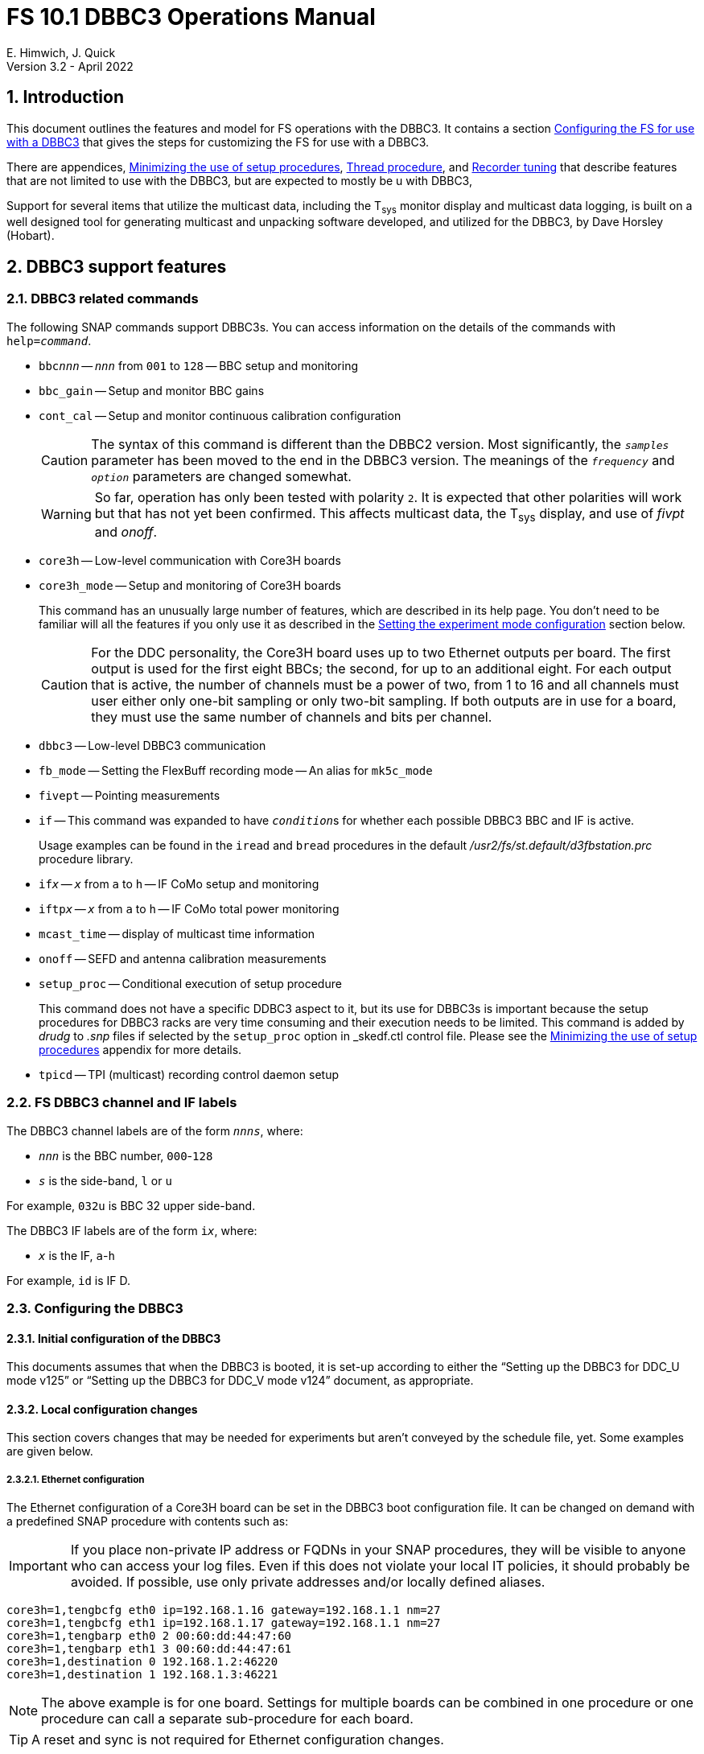 // Copyright (c) 2021, 2022 NVI, Inc.
//
// This file is part of VLBI Field System
// (see http://github.com/nvi-inc/fs).
//
// This program is free software: you can redistribute it and/or modify
// it under the terms of the GNU General Public License as published by
// the Free Software Foundation, either version 3 of the License, or
// (at your option) any later version.
//
// This program is distributed in the hope that it will be useful,
// but WITHOUT ANY WARRANTY; without even the implied warranty of
// MERCHANTABILITY or FITNESS FOR A PARTICULAR PURPOSE.  See the
// GNU General Public License for more details.
//
// You should have received a copy of the GNU General Public License
// along with this program. If not, see <http://www.gnu.org/licenses/>.
//

:doctype: book

= FS 10.1 DBBC3 Operations Manual
E. Himwich, J. Quick
Version 3.2 - April 2022

:experimental:
:sectnums:
:sectnumlevels: 4
:toc:

== Introduction

This document outlines the features and model for FS operations with
the DBBC3. It contains a section
<<Configuring the FS for use with a DBBC3>> that gives the steps for
customizing the FS for use with a DBBC3.

There are appendices, <<Minimizing the use of setup procedures>>,
<<Thread procedure>>, and <<Recorder tuning>> that describe features
that are not limited to use with the DBBC3, but are expected to mostly
be u with DBBC3,

Support for several items that utilize the multicast data, including
the T~sys~ monitor display and multicast data logging, is built on a
well designed tool for generating multicast and unpacking software
developed, and utilized for the DBBC3, by Dave Horsley (Hobart).

== DBBC3 support features

=== DBBC3 related commands

The following SNAP commands support DBBC3s. You can access information
on the details of the commands with `help=_command_`.

* `bbc__nnn__` -- `_nnn_` from `001` to `128` -- BBC setup and monitoring

* `bbc_gain` -- Setup and monitor BBC gains

* `cont_cal` -- Setup and monitor continuous calibration configuration

+

CAUTION: The syntax of this command is different than the DBBC2
version. Most significantly, the `_samples_` parameter has been moved
to the end in the DBBC3 version. The meanings of the `_frequency_` and
`_option_` parameters are changed somewhat.

+

WARNING: So far, operation has only been tested with polarity `2`. It
is expected that other polarities will work but that has not yet been
confirmed. This affects multicast data, the T~sys~ display, and use of
_fivpt_ and _onoff_.

* `core3h` -- Low-level communication with Core3H boards

* `core3h_mode` -- Setup and monitoring of Core3H boards

+

This command has an unusually large number of features, which are
described in its help page. You don't need to be familiar will all the
features if you only use it as described in the
<<Setting the experiment mode configuration>> section below.

+

CAUTION: For the DDC personality, the Core3H board uses up to two
Ethernet outputs per board. The first output is used for the first
eight BBCs; the second, for up to an additional eight. For each output
that is active, the number of channels must be a power of two, from 1
to 16 and all channels must user either only one-bit sampling or only
two-bit sampling. If both outputs are in use for a board, they must
use the same number of channels and bits per channel.

* `dbbc3` -- Low-level DBBC3 communication

* `fb_mode` -- Setting the FlexBuff recording mode -- An alias for `mk5c_mode`

* `fivept` -- Pointing measurements

* `if` -- This command was expanded to have ``_condition_``s for
whether each possible DBBC3 BBC and IF is active.

+

Usage examples can be found in the `iread` and `bread` procedures in
the default _/usr2/fs/st.default/d3fbstation.prc_ procedure library.

* `if__x__` -- `_x_` from `a` to `h` -- IF CoMo setup and monitoring

* `iftp__x__` -- `_x_` from `a` to `h` -- IF CoMo total power monitoring

* `mcast_time` -- display of multicast time information

* `onoff` -- SEFD and antenna calibration measurements

* `setup_proc` -- Conditional execution of setup procedure

+

This command does not have a specific DDBC3 aspect to it, but its use
for DBBC3s is important because the setup procedures for DBBC3 racks
are very time consuming and their execution needs to be limited. This
command is added by _drudg_ to _.snp_ files if selected by the
`setup_proc` option in _skedf.ctl control file. Please see the
<<Minimizing the use of setup procedures>> appendix for more details.

* `tpicd` -- TPI (multicast) recording control daemon setup

=== FS DBBC3 channel and IF labels

The DBBC3 channel labels are of the form `_nnns_`, where:

* `_nnn_` is the BBC number, `000`-`128`
* `_s_` is the side-band, `l` or `u`

For example, `032u` is BBC 32 upper side-band.

The DBBC3 IF labels are of the form `i__x__`, where:

* `_x_` is the IF, `a`-`h`

For example, `id` is IF D.

=== Configuring the DBBC3

==== Initial configuration of the DBBC3

This documents assumes that when the DBBC3 is booted, it is set-up
according to either the "`Setting up the DBBC3 for DDC_U mode v125`"
or "`Setting up the DBBC3 for DDC_V mode v124`" document, as
appropriate.

==== Local configuration changes

This section covers changes that may be needed for experiments but aren't
conveyed by the schedule file, yet. Some examples are given below.

===== Ethernet configuration

The Ethernet configuration of a Core3H board can be set in the DBBC3 boot
configuration file. It can be changed on demand with a predefined SNAP
procedure with contents such as:

IMPORTANT: If you place non-private IP address or FQDNs in your SNAP
procedures, they will be visible to anyone who can access your log
files. Even if this does not violate your local IT policies, it should
probably be avoided. If possible, use only private addresses and/or
locally defined aliases.

....
core3h=1,tengbcfg eth0 ip=192.168.1.16 gateway=192.168.1.1 nm=27
core3h=1,tengbcfg eth1 ip=192.168.1.17 gateway=192.168.1.1 nm=27
core3h=1,tengbarp eth0 2 00:60:dd:44:47:60
core3h=1,tengbarp eth1 3 00:60:dd:44:47:61
core3h=1,destination 0 192.168.1.2:46220
core3h=1,destination 1 192.168.1.3:46221
....

NOTE: The above example is for one board. Settings for multiple boards
can be combined in one procedure or one procedure can call a separate
sub-procedure for each board.

TIP: A reset and sync is not required for Ethernet configuration
changes.

===== Changing thread numbers

The following command changes the thread number on _eth0_ to `3`
(`196608/65536`) and _eth1_ to `4`.

....
core3h=1,regupdate vdif_header 3 196608 0x03FF0000
....

==== Setting the experiment mode configuration

Currently, the recommended method for configuring the mode for the
Core3H boards is from the DBBC3 boot configuration. This is because
that is the only safe method for syncing the boads, which is required
for changing most Core3H settings that vary with the mode. A
consequence is that only one mode that changes the Core3H mode related
settings can be used per experiment.

TIP: You can change the Ethernet configuration as described above in
the <<Ethernet configuration>> subsection above after the boot as long
as you don't change any ``destination``s that are set to `none`.

NOTE: An alternate method for setting the mode configuration can be
found in the appendix <<Alternate Core3H board configuration method>>
below, but at this time it not recommended. Even if it were
recommended, it takes so long that schedules are still effectively
limited to one mode.

You can determine the values for your boot configuration yourself, but
this can be complicated for an arbitrary schedule unless it uses a
well known mode. A method is provided in the
<<Setting the boot configuration for the mode>> subsection below to
determine the correct Core3H board boot configuration for an arbitrary
mode from a schedule. It is not entirely automatic, but will provide
the needed information in a fairly straightforward format.

===== Setting the boot configuration for the mode

This section assumes your boot configuration sets up the DBBC3 except
for the details of the observing mode. To configure the Core3H boards
for the schedule mode:

. _drudg_ the schedule to make the _.prc_ (and _.snp_) file. For this
example, the schedule is `r5012` for station `Kk`.

. Start the FS

. Open a _new_ log. You may like to use a log file name related to the
schedule. Just be sure each time you use this method that you are
making a new log file. For example:

  log=r5012

. Open the experiment procedure library. For example:

  proc=r5012kk

. Enable `echo` output:

  echo=on

. Execute the normal Core3H setup procedure, perhaps `core3h01`, with the
`force` parameter. For example:

  core3h01=force

+

This command will generate an error when it tries to start with data
transmission without the boards being re-synced. This is normal and
benign.

. Disable `echo` output:

  echo=off

. Close the log file by switching back to the default

  log=station

. Extract the needed information:

+

#TO DO: Make a script of some sort to do this.#

 grep 'dbbcn#.core' /usr2/log/r5012.log |grep -v start|grep -o '[1-8],[^\]*'

+

The needed commands will be displayed as a series of lines starting
with the Core3H board number they apply to and a comma. An example of
the output for board 1:

 1,vsi_samplerate 128000000 2
 1,splitmode on
 1,vsi_bitmask 0xcccccccc
 1,reset
 1,vdif_frame 2 8 8000 ct=off

+

TIP: If you did not open a new log before executing the Core3H setup
procedure, you can use the _last_ series of these lines. Be sure you
start from lowest numbered board used in this mode.

+

NOTE: If you need to change the VDIF payload size, you can make the
change directly in the `vdif_frame` commands that you enter. Please
read also read the introductory part of the
<<Handling other VDIF frame payload sizes>> appendix below for
information about error messages changing the payload size will cause.

. Edit the displayed commands (after the comma) into the corresponding
Core3H config-files.

+

.. Place them in the order shown, starting just after the `inputselect`
command, deleting any existing lines with the same commands.

..  Set the `destination` lines.

+

Inspect the `core3h01` procedure to determine which masks were set for
the board. They appear in the order `mask2,mask1` in the `core3h_mode`
command lines.

+

+

If only `mask1` has non-zero value, set the `destination` for output
`1` to `none`. If only `mask2` has a value set the `destination` for
output `0` to `none`. For all masks that have a non-zero mask, make
sure the corresponding outputs (`0` for `mask1`, `1` for `mask2`) have
an `__IP__:__port__` set for the `destination`.

.. Use `start vdif` after the `timesync` command, removing an `stop`
command that nay be present.

. For boards with no commands shown in the output:

.. Use `stop` after the `timesync` command, removing any `start vdif`
command that is present.

. Reboot the DBBC3 with this configuration.

. Verify the configuration of the Core3H boards.

+

Using the same procedure library, enter:

  core3h01

+

There should be no errors reported. If any errors are reported, use
the error messages to determine what needs to be fixed in your boot
configuration files and try again, repeating until there are no
errors.

. Proceed to the <<Checking the mode>> subsection below.

==== Checking the mode

Before observing, it is essential to check that the mode has been
configured correctly.

The setup procedure can be executed (without the `force` parameter) to
check that the setup is correct. Assuming the schedule procedure
library has already been opened as described in the
<<Setting the boot configuration for the mode>> subsection above, then
for example use:

  setup01

[NOTE]
====

If you only want to check the Core3H configuration, you can use the
corresponding Core3H configuration procedure instead. For example:

    core3h01

This is not recommended for checking the mode, since it only checks
the Core3H boards.

====

Verify that no errors are reported. If there are errors, the data may
not be recorded properly. This is how the setup is checked within a
schedule. This also checks that the personality and firmware version
agree with the FS control files.

TIP: There can be a lot of log output from a setup procedure, which
can make it hard to identify errors. If you use the `erchk` window,
which only lists errors, it should be easier to identify them. If you
don't already have that window setup (it is more generally useful
anyway), directions are include in the
<<Configuring the FS for use with a DBBC3>> section below.

=== Firmware version checking

The FS checks that the DBBC3 firmware being used agrees with the what
is in the FS control files, _equip.ctl_ and _dbbc3.ctl_. The
personality, __DDC_U__ or __DDC_V__, is checked first. If the
personality agrees, the version for that personality is then
checked. In addition to the error report, the string received from
DBBC3 is displayed for reference.

If one of these errors is detected, you should either load the correct
firmware/version into the DBBC3 and/or correct the FS control files.
What is appropriate depends on what you are trying to do. Ignoring or
masking the displaying the errors off is not recommended.

The checks are made in two different situations:

* Multicast data

+

The version information is checked for each multicast reception. If
there is no multicast being received, these errors will not be
reported this way. The error information is only reported once every
twenty seconds.

+

If for some reason you wish to ignore this very persistent error
information, you can use the `tnx` to suppress it from being
displayed. It will still be logged, As an example, if you are getting
the errors `dn  -30` and `dn  37` you can stop them from being
displayed with:

  tnx=dn,-30
  tnx=dn,-37

+

CAUTION: Suppressing the display of the error information will _not_
prevent loss of data and/or other erroneous error messages if the
firmware/version in the FS control files doesn't agree with what is
loaded in the DBBC3.

* Use of the `core3h_mode` command

+

The `core3h_mode` command checks the version in the two cases:

** For `core3h_mode=end` commands, with or without the `force`
parameter being used.

+

This command is the last command executed by _drudg_ generated Core3H
setup procedures. A firmware/version error will be nearly, in some
cases actually, the last error shown. That should help make it easier
to spot.

** A `core3h=__n__,...,force` command.

+

+

An error is reported for these commands in case one of them is used by
itself. This also maintains the historical precedent of checking the
version whenever the formatter is configured.

=== Control files

==== equip.ctl

For DBBC3 use, the rack type in _equip.ctl_ should be `dbbc3_ddc_u` or
`dbbc3_ddc_v` depending on the firmware that is loaded.

==== dbbc3.ctl

The DBBC3 specific control file parameters are in the _dbbc3.ctl_ control file.
An example of the contents are:

....
* Two fields: BBCs/IF (8, 12, 16 or nominal (U:16,V:8)), IFs (1-8)
  nominal 8
* DDC_U firmware version (v121 or later)
  v125
* DDC_V firmware version (v121 or later)
  v124
* mcast delay 0-99 centiseconds
  57
* setcl board
  1
* DBBC3 clock rate, >= 0, but DDDC_U/_V only supports 128
  128
....

==== dbbad.ctl

The _dbbad.ctl_ file was expanded for use with DBBC3s. For the DBBC3
it can now include the multicast address, port, and the interface. If
the last three parameters are omitted, receiving multicast data is
disabled. If there are only comments in the file or the file is empty,
use of a DBBC3 will be disabled. An example of the contents is:

....
*dbbad.ctl example file
* one uncommented line with up to six fields:
*    host(IP address or name)
*    port(4000)
*    time-out(centiseconds)
*    multicast address
*    multicast port
*    multicast interface
* If there are no uncommented lines, DBBC(2)/DBBC3 access is disabled.
* For DBBC(2), the first three fields are required and no more can be used.
* For DBBC3, there must be either the first three fields or all six. If the
*    final three are missing, multicast reception is disabled.
* Using an IP address instead of a name avoids name server problems.
* DBBC2 example:
*  192.168.1.2 4000 500
* DBBC3 example:
*  192.168.1.2 4000 800 224.0.0.19 25000 eno2
....

==== skedf.ctl

The _skedf.ctl_ file now includes new options and expansion of some
options for DBBC3 support. The are listed in the <<drudg support>>
section. More discussion of the two new DBBC3 related options can be
found in the <<Minimizing the use of setup procedures>> and the
<<Thread procedure>> appendices below. The details of the syntax for
all the options is available in the
_/usr2/fs/st.defaul/control/skedf.ctl_ example file.

=== Tsys monitor display

The T~sys~ monitor display is organized per IF and updates at a 1 Hz
rate. The displayed information includes: LO, time, VDIF epoch, time
difference between DBBC3 and the FS, PPS delay, T~sys~ for each
IF/Core3H board as well as BBC information: frequencies and T~sys~
values. By default the display will cycle through the appropriate IFs,
dwelling two seconds on each IF. Selecting other configurations is
described in the <<Commands>> subsection below.

Except for the `Time` field, the displayed values are from the previous
second's multicast. Hence the T~sys~ values are from two seconds in the
past. If the system is operating normally, the `Time` field shows a
value one second more than in the previous second's multicast to avoid
confusion with other displayed times fields. Logged values of the time
are the raw received values.

[NOTE]
====

The `Time` value is shown with inverse video if it is not advancing.
The time is not available in the multicast for firmware _v124_, so the
multicast arrival time is shown. If there is intermittent loss of
multicast messages, whether due to execution of DBBC3 commands or
network issues, the `Time` value will intermittently flash inverse
video.

The `Epoch` value is shown as `--` for now since the VDIF epoch is not
available yet in the multicast.

The `DBBC3-FS` time difference, in seconds, is shown in inverse video
if it is not zero (positive if the DBBC3 time is later than the FS).
It is shown as `------` for firmware _v124_.

====

The display is designed to provide what should normally be the most
useful information without operator intervention. The operator can
adjust the display using the features described in <<Commands>>
subsection below for special purposes.

==== Modes

There are three modes:

* `Rec` shows IFs with channels configured for recording
+
This is intended for normal observing.

* `Def` shows IFs with defined LO values
+
This may be useful for pointing or calibration runs.

* `All` shows all IFs

By default, if any channels are configured for recording (selected by
the bit masks in the `core3h_mode` commands), the display will go into
the `Rec` mode. If there are no channels being recorded, but there are
LOs defined for some IFs, it will go into the `Def` mode. If neither the
`Rec` nor `Def` mode is triggered, it will go into the `All` mode and
automatically change to one of other modes as appropriate. It is also
possible to change to the `All` mode from `Rec` or `Dec` with a single
character (`l`) command. Another `l` will toggle the display back to the
previous mode. The current mode is displayed in the upper right hand
corner.

==== Tsys values

In the `Rec` mode, only BBC T~sys~ fields for side-bands being
recorded are populated.

In the `All` mode, if no IFs are defined and no channels are being
recorded (e.g., at FS startup), T~sys~ fields for all side-bands are
blank.

NOTE: During the transition of configuring the Core3H board between
`core3h_mode=begin` and `core3h_mode=end`, which channels are being
recorded is not fully defined. The T~sys~ display will show the most
recently selected channels (new or old) to avoid having the values
disappear momentarily if the old configuration is re-commanded.

For all displayed (non-blank) BBC T~sys~ fields, the values will be
shown if they can be calculated. If they can't be, a hint, in inverse
video, for the cause of the problem will be displayed in the
corresponding field instead. There may be more than one issue, but
only the first encountered is reported. The order is:

. `Nccal` -- continuous cal not enabled
. `N bbc` -- the BBC is not configured
. ``N lo `` -- the LO is not defined
. `Ntcal` -- no Tcal value was found

NOTE: As usual in the FS, an invalid value will be display as dollar signs:
`$$$$$`. That usually means that a value could be calculated, but there was a
problem with the result: the result was too large for the field, was negative
when only positive values are valid, or would have required dividing by zero.

==== Commands

The T~sys~ display accepts several one character commands:

* `*a*`-`*h*` -- show only that IF
* `*n*` -- next IF
* `*p*` -- previous IF
* `*1*`-`*9*` -- seconds of display time for each IF
* `*i*` -- toggle display of IF or RF frequency for BBCs
* `*l*` -- toggle between `All` and `Rec`*/*`Def` modes (unfortunately it couldn't be `*a*`)
* `*0*` -- reset to all defaults
* `*?*` or `*/*` -- show help summary
*  kbd:[esc] or kbd:[control+c] -- exit
* Any other key (e.g., kbd:[space]) -- resume cycling

=== Checking DBBC3 time

The `mcast_time` command should be placed in the local `midob`
procedure to monitor the time in the DBBC3 for each scan. An error
will be reported if the multicast data is more than 20 seconds old.
For version _v124_, `mcast_time`, cannot report the time, but will
still report the `pps_delay`. For _v125_ or later, an error will be
reported if any Core3H boards`' time differs from the FS time.

For version _v124_ and earlier, the `dbbc3=time` command can be used.
However, the output can be difficult to interpret because the boards
may be sampled in different seconds.

For future firmware versions, after _v125_, that report the VDIF epoch
in the multicast, `mcast_time` will report if there is a VDIF epoch
mismatch between the boards.  Other checks may also be added in the
future.

=== Setting FS time

It is expected that normally the FS computer is running on NTP and the FS time
model is set to `computer` (see _misc/ntp.txt_ for more information). If good
NTP servers are available, it is expected that will give the best time in the
FS.

No suitable NTP servers may be available either because network connectivity is
poor and/or there are no local functioning NTP servers. In that case the FS
program _setcl_ can be used with DBBC3 firmware versions _v125_ and later to
set and adjust FS time (see _misc/fstime.txt_ for the details).

The implementation of _setcl_ for the DBBC3 depends on two values from the
_dbbc3.ctl_ control file:

* The delay of the multicast

+

The is the delay for when the multicast arrives after the 1 PPS. It
seems to be stable for a given system. It does seem to vary with the
number of Core3H boards and other factors we don't fully understand
yet. In tests with __DDC_U__ _v125_, we have seen delays of 57 and 75
centiseconds in systems with eight Core3H boards; 33 centiseconds, for
a system with two boards. (For __DDC_V__ _v124_ with eight boards, we
have seen about 30 centiseconds in one system. Since there is no time
available in the _v124_ multicast, _v124_ is not useful for setting
the FS time.)

+

The value in _dbbc3.ctl_ can be adjusted as appropriate. It should be
easy to measure it for a given system when NTP _is_ available using
the output of the `mcast_time` command. The system will need to synced
to NTP and the `computer` model is selected in _time.ctl_. In this
case, the last value on the `mcast_time/0` line is the delay in
centiseconds; it may vary at the single centisecond level.

* The board number to use for measuring the time.

+

There can be up to eight to choose from. Board `1` will be in all systems and
should be adequate for the purpose, but which board is used can be changed in
the control file if need be.

+

_setcl_ will not be able to get a useful time from the selected board
unless it is `synced` as shown by the `core3h_mode` command.

In any event, using _setcl_ to set the FS time this way will only be useful to
level of stability of the delay of the multicast. Network congestion may also
cause variations, but hopefully will be minimal in situations where this method
is needed.

Even if there are significant variations, even a significant fraction
of a second (which seems unlikely), in the arrival of the multicast,
the clock model determined should be useful. Individual offset
measurements should be fairly accurate. If the clock model is
determined over a significant amount of time, a day or more, the
fractional error in the model rate should be small. The use of
`adjust` option of _setcl_ in each `midob` should keep the FS close to
the correct time. In any event, it should be good enough to run a
schedule.  It should better than any other approach without NTP. Since
the DBBC3 will be running on the correct time, any additional errors
in the registration of the FS time should be small.

=== Multicast logging

Logging of DBBC3 multi-cast recording is controlled by the `tpicd`
command.  When logging is enabled, for each multicast message received
(nominal 1 Hz rate), the following information, shown with their log
entry labels, is logged:

* `time` -- for each Core3H board in the system
* `pps2dot` -- (`pps_delay`) in nanoseconds for each Core3H board
* `tpcont`  -- Only if continuous cal _is_ in use -- TPI counts for each BBC and IF configured for recording.
+
The counts are given in the order of cal _on_ then _off_
* `tpi`  -- Only if continuous cal is _not_ in use -- TPI counts for each BBC and IF configured for recording.
* `tsys` -- Only if continuous cal _is_ in use -- T~sys~ for each BBC and IF configured for recording.

Even when not being logged, multicast data is normally being received.
A subset can be seen in the Tsys monitor display.

Multicast messages may be lost if there are network issues or if a
DBBC3 command is used. The FS will report an error (a _time-out_) once
every 20 seconds if it is not receiving multicast when `data_valid` is
`on`, i.e., during recording or e-VLBI.

IMPORTANT: Avoid use of DBBC3 commands when `data_valid` is `on` since
they may cause loss of calibration data.

When `data_valid` is `off`, the FS will only report loss of multicast
messages if it does not appear to be associated with DBBC3 command
usage. We believe we that there will be no "`extra`" errors that are
caused by DBBC3 commands. However, we cannot be sure every case has
been caught. There is some chance that there will be extra errors
reported  1 to 3 seconds after the most recent DBBC3 communication.
Please report this error if you encounter it, so it can be fixed. It
is more convincing that a DBBC3 command is the cause if you do not
normally get multicast time-outs for other reasons.

Each time a multicast message is missed the `Time` value in the T~sys~
monitor display will not advance and will be displayed in inverse
video.

NOTE: The _plog_ utility was modified to push reduced logs with DBBC3
multicast data squeezed out by default, as it already did for RDBEs. A
subsequent revision in _plog_ causes the compressed full log to also
be push by default. Please see ``**plog -h**`` for more information.

=== drudg support

_drudg_ supports:

* Up to 128 dual side-band BBCs and eight IFs for VEX (_.vex_) schedule files.

* Up to 16 dual side-band BBCs (`001`-`016`) and two IFs (`a` and `b`)
for Mark IV (_.skd_) schedule files.  +

NOTE: For a schedule that would nominally have a number of channels on
an IF that is less than a power of two (for example, an _S/X_ mode),
the channels for such an IF will need to be rounded up the next power
of two. For example for _S_/_X_, the IF (_X_) with eight USB and two
LSB channels will need to be expanded to eight USB and eight LSB; the
IF (_S_) with six USB channels, to eight USB. These settings can can
flow from the catalog, so it is all automatic for the scheduler and
the station.

* The appropriate new <<DBBC3 related commands>> are used in setup
procedures.

* New _skedf.ctl_ options `setup_proc` and `vdif_single_thread_per
file` as described in the <<Minimizing the use of setup procedures>>
and the <<Thread procedure>> appendices.

* _drudg_ inserts a `mk5c_config` or `fb_config` procedure call into
the setup procedures when the selected recorders Mark 5C or FlexBuff,
respectively. Please see the <<Recorder tuning>> appendix for the
details.

* The following previously DBBC2 specific _skedf.ctl_ options that can
also now be used for DBBC3s:

** `cont_cal`
** `cont_cal_polarity`
** `dbbc_if_targets`
** `dbbc_bbc_target`
** `default_dbbc_if_inputs`

The full syntax for these options can be found in the example
_/usr2/fs/st.default/control/skedf.ctl_ file.

== Configuring the FS for use with a DBBC3

This sub-section  provides the steps needed to configure the FS to
support a DBBC3. You must have version FS _10.1.0_, or later,
installed. All steps, except as noted, are to be executed as _oper_.

. Update _equip.ctl_.

+

Change your rack type to `dbbc3_ddc_u` or `dbbc3_ddc_v`, as
appropriate.

. Update _dbbc3.ctl_.

+

Update the _dbbc3.ctl_ control file for the details of your DBBC3. The
comments in the _/usr2/fs/st.default/control/dbbc3.ctl_ file may be
helpful for determining what values to use. You can also refer to the
<<_dbbc3_ctl,dbbc3.ctl>> subsection above.

. Update _dbbad.ctl_.

+

.. Update the IP address and port in your _dbbad.ctl_ control file to
point to the DBBC3 device.

.. Insert the correct address and port for your DBBC2 in the (only)
non-comment line. Add additional fields to increase the number to six,
using the correct information for the multicast data. Please see the
<<_dbbad_ctl,dbbad.ctl>> subsection above, or
_/usr2/fs/st.default/control/dbbad.ctl_, for an example. The example's
multicast address and port may be correct. The multicast interface
used is usually your primary interface, typically _eno1_ or _eth0_.

. Update _/usr2/control/skedf.ctl_.

.. You should probably add `use_setup_proc yes`.

+

This is recommended because the setup for a DBBC3 may be long enough
to interfere with timely schedule execution. This feature is described
in the <<Minimizing the use of setup procedures>> appendix.

.. Consider whether to add the `vdif_single_thread_per_file` option
and how to set it.

+

This probably depends on what correlators you are sending your data to
and how they want the threads organized. The option and how to use it
are described in the <<Thread procedure>> appendix.

+

If you do use the single thread per file option, you should remove the
`scan_check` command from your `checkmk5` and/or `checkfb` procedure
as described in the <<Thread procedure>> appendix.

.. Consider adding or updating other DBBC3 related options.

+

They are:

* `cont_cal`
* `cont_cal_polarity`
* `dbbc_if_targets`
* `dbbc_bbc_target`
* `default_dbbc_if_inputs`


.. Consider copying the new or updated explanatory comments for the
new and updated parameters from the example file to your local copy.

+

+

This may help if you need to make more changes later.

. Add the `mcast_time` command to the `midob` procedure in your
`station` procedure library using _pfmed_.

. If you have not already done so, add `mk5c_config` and/or
`fb_config` procedures, depending on what recorders you will be using,
to your `station` procedure library using _pfmed_.

+

Initially, these procedures can be empty, but you can add commands as
appropriate. This is described in more details in the
<<Recorder tuning>> appendix.


. Setup the DBBC3 T~sys~ display window (_monit7_)

.. Update _clpgm.ctl_.

+

Compare your local copy to the example

          cd /usr2/control
          diff clpgm.ctl /usr2/fs/st.default/control/ | less

+

and consider whether and what changes you should make. Typically, the new line
for _monit7_ would be added to your local copy.

+

TIP: If you are familiar with _vimdiff_, you may find it a more convenient way
to compare files and update your local copy. Like _vim_, _vimdiff_ may be
challenging to use until you are familiar with it. Some help is available from
web searches. Don't use it if you aren't comfortable with it.

.. Update _stpgm.ctl_.

+

+

If you are using the display server and you want to have T~sys~
display (_monit7_) start automatically with each client (including at
FS start up), add a line for it to _stpgm.ctl_. The easiest way to do
this is to make a copy of the line for _monit2_ and update for
_monit7_ (changing ``2``s to ``7``s). If you don't have a line for
_monit2_ in your _stpgm.ctl_, you can use the one in the example file,
_/usr2/fs/st.default/control/stpgm.ctl_, as a guide.

. Add the `erchk` window (optional)

+

If you aren't already using the `erchk` window, its use is recommended
to make it easier to identify error messages. This can be particularly
helpful with a DBBC3 to see any errors in the mode configuration
checking for the Core3H boards.

.. Update _/usr2/control/clpgm.ctl_.

+

The easiest way to accomplish this is to copy the corresponding line
in _/usr2/fs/st.default/control/clpgm.ctl_ to your _clpgm.ctl_.

.. Update _/usr2/control/stpgm.ctl_.

+

+

If you are using the display server and you want to have the `erchk`
window start automatically with each client (including at FS start
up), add a line for it to _stpgm.ctl_. It is recommended. The easiest
way to accomplish this is to copy the corresponding line in
_/usr2/fs/st.default/control/stpgm.ctl_ to your _stpgm.ctl_.

. Update your local _rc_ files:

.. Update _~/.Xresources_.

... Add the needed lines

+

Compare your local file to the default:

  cd ~
  diff .Xresources /usr2/fs/st.default/oper | less

+

The new lines for _monit7_, and optionally `erchk` if you are adding
it, should be added to your local file.

+

[NOTE]
====

The default geometry resource in
_/usr2/fs/st.default/oper/.Xresources_ for _monit7_ handles having up
to 16 BBCs per IF. If you have fewer, you might want to adjust the
resources in your local file according to the <<geometry,Tsys monitor
display geometry values>> table below.

.Tsys monitor display geometry values
[#geometry]
[width="50%",cols="^,^"]
|=================
| BBCs/IF | width-by-height

|  8     | `24x13`
| 12     | `24x17`
| 16     | `24x21`
|=================

TIP: If you vary the number of BBCs per IF in your configuration, you
can setup the geometry for the most you use and can resize the window
to a smaller size after it is opened, if you want.

====

+

... Adjust the position of the windows.

+

+

+

Fine tuning the positions in the `geometry` values is probably best
done with the windows open while the FS is running. So you may want to
defer the tuning until you restart the FS.

+

+

You can find an effective strategy to help with setting the geometry
values for an _xterm_ window (and others with a `name` property) in
the
<<../../misc/install_reference.adoc#_setting_geometry_values_in_xresources,Setting
geometry values in .Xresources>> section of the
<<../../misc/install_reference.adoc#,Installation Reference>> document.

.. If you use the default window manager for the console, update _~/.fvwm2rc_.

+

Compare your local file to the default:

  cd ~
  diff .fvwm2rc /usr2/fs/st.default/oper | less

+

The new lines for _monit7_, and optionally `erchk` if you are adding
it, should be added to your local file.

+

.. Log out and back in to put these changes into effect.

.. You should  make the corresponding changes for _prog_ while logged
in as _prog_.

. Start the FS, or restart it if it was already running.

[appendix]

== Minimizing the use of setup procedures

NOTE: This can be used for any system, not just those with DBBC3s.

Normally, the FS sets the mode for each scan (unless there is continuous
recording). If this takes too long (as is the case for the DBBC3) or makes the
equipment unstable, the _drudg_ option `use_setup_proc yes` in _skedf.ctl_ can
be used to minimize the execution of the setup procedure.

WARNING: Not executing the setup each scan may not be robust if the equipment
sometimes loses it configuration. It is up to the individual stations to
determine whether minimizing its use is better than always using it.

With this is enabled, _drudg_ will replace the calls to setup
procedures (e.g., `setup01`) in the _.snp_ file with, e.g.:

 setup_proc=setup01

When the FS encounters this command, it will conditionally execute the setup
procedure if either of the following is true:

* This is the first setup since the schedule was last started.
+

This will make sure the setup is run at the start and any restart of the
schedule.

* If there was a mode change, i.e., the name of the setup procedure changed.

The `use_setup_proc` option in _skedf.ctl_ has three possible settings:

* `yes` -- use the `setup_proc` command

* `no`  -- do not use the `setup_proc` command

* `ask` -- to prompt for `yes` or `no` for each schedule

If the option is not used, it defaults to `no`.

NOTE: The _fesh_ program was expanded to support an environment
variable, `FESH_GEO_USE_SETUP_PROC`, and a command line option, `-u`,
to set the answer for an interactive prompt for the whether or not to
use `setup_proc` when __drudg__ing geodesy schedules. Please see
``**fesh -h**`` for more information.

Thanks to Jon Quick (HartRAO) and Marjolein Verkouter (JIVE) for
suggesting this option. They also suggested that it may be utilized as
part of future features for additional checking and resetting of the
system.

[appendix]

== Thread procedure

NOTE: This can be used for any system with a Mark 5C or FlexBuff
recorder, not just one with a DBBC3.

When a Mark 5C or FlexBuff recorder is in use, _drudg_ can optionally
insert a `thread__suffix__` procedure in each setup procedure (where
`__suffix__` is a mode specific suffix, e.g., `01`). This can be used
to control whether the recordings for an experiment is multi-threaded
or single thread per file.

The contents of the procedure is same for every mode in the schedule.
This feature is controlled by the `vdif_single_thread_per_file` option
in _skedf.ctl_ control file. The option only needs to be used by
stations that need to a single thread per file. If the option is not
present, no ``thread__suffix__`` procedure is inserted.  If it is
present, the possible setting are (where `_command_` is `mk5` or `fb`
depending on the type of recorder):

* `yes` -- to store a single thread per file, in which case, the
``thread__suffix__`` procedure contents are:

+
[subs="+quotes"]
....
_command_=datastream=clear
_command_=datastream=add:{thread}:*
_command_=datastream=reset
....

* `no` -- for normal multi-threaded recordings, in which case, the
``thread__suffix__`` procedure contents are:

+
[subs="+quotes"]
....
_command_=datastream=clear
_command_=datastream=reset
....


* `ask` -- to be prompted once per schedule for what to do

If you use the `yes` option, the `scan_check` command will not work
properly, you should comment it out or remove it from your `checkfb`
and/or `check5c` procedure. Alternately, if you use `yes` only
sometimes, you may want to edit the procedure depending on your
choice. We are looking into a mechanism to automate this. We are also
looking into how to support `scan_check` for `yes`.

NOTE: The _fesh_ program was expanded to support an environment
variable, `FESH_GEO_VDIF_SINGLE_THREAD_PER_FILE`, and a command line
option, `-T`, to set the answer for an interactive prompt for the
whether or not to use a single thread per file when __drudg__ing
geodesy schedules. Please see ``**fesh -h**`` for more information.

[appendix]

== Recorder tuning

This appendix describes changes that can be made to optimize the
configuration of the Mark 5C and FlexBuff recorders.

NOTE: This can be used for any system with a Mark 5C or FlexBuff
recorder, not just one with a DBBC3..

=== mk5c_config/fb_config procedure

Each mode SNAP setup procedure produced by _drudg_ for Mark 5C and
FlexBuff recorders includes a call to a `mk5c_config`/`fb_config` SNAP
procedure, depending on the type of recorder. This procedure call is
inserted immediately after the `mk5c_mode`/`fb_mode` command (and
after the optional <<Thread procedure>> call, if present). The
procedure is mode independent, i.e., the same procedure is used for
all modes.

This procedure is a local `station` library procedure to allow tuning
of the configuration of _jive5ab_ for the specifics of the recorder,
including overriding the "`default`" configuration, described next
below, given by the `mk5c_mode`/`fb_mode` command in the setup
procedure..

=== Default configuration

The `mk5c_mode`/`fb_mode` command sends configuration information,
beyond what is set with `mode`,  depending on which recorder is
selected in _equip.ctl_, `mk5c` or `flexbuff`, and the total data
rate. It does _not_ depend on which command is used; `fb_mode` is just
an alias for `mk5c_mode`. The commands sent also depend on the data
type, VDIF or 5B/Ethernet. All the cases are listed below.

TIP: You can see the full details of the FS setup of the recorder by
the `mk5c_mode`/`fb_mode` command by using `*echo=on*` before the
command and `*echo=off*` afterwards.

==== FlexBuff recorder

. Setting `mtu`:

+

The `mtu` command sent to the recorder depends on the data type:

.. VDIF data

  mtu = 9000 ;

.. 5B/Ethernet data

   mtu = 6000 ;

. Setting `net_protocol`:

+

There is a variable field `_socketbuffer_` in the `net_protocol` command sent
to the recorder. Its value is independent of the data type.

+
[subs="+quotes"]
....
net_protocol = udpsnor : _socketbuffer_ : 256000000 : 4 ;
....

+

Where the _socketbuffer_ field depends on the total data rate:

*   32000000 -- data rate < 1 Gbps
*   64000000 -- 1 Gbps < data rate <= 4 Gbps
*  128000000 -- data rate > 4 Gbps

+

The _socketbuffer_ parameter is an important setting for trying to minimize
risk of packet loss when starting the recording. For (very) high data rates,
the `mk5c_config`/`fb_config` procedure can be used to increase the
_socketbuffer_ size to values appropriate for that. This assumes that the
FlexBuff has been tuned (especially the kernel network buffer sizes) along the
lines of the FlexBuff tuning documentation at
https://www.jive.eu/~verkout/flexbuff/flexbuf.recording.txt.

. Setting `record = nthread`:

+

There is a variable field `_nWriters_` in the `record = nthread` command sent
to the recorder. Its value is independent of the data type.

+

[subs="+quotes"]
....
record = nthread : _nWriters_ ;
....

+

where `_nWriters_` is calculated as `max( _data_rate_ / 6 + 1, 2)` and
`_data_rate_` is the total data rate in Gbps.

==== Mark 5C recorder

. Setting `net_protocol`:

+

The `net_protocol` command sent to the recorder is independent of the data
type:

  net_protocol = : 128k : 2M : 4;

. Setting `packet`:

+

The `packet` command sent to the recorder depends on the data type:

.. VDIF data

  packet = 36 : 0 : 8032 : 0 : 0 ;

.. 5B/Ethernet data

  packet = 36 : 0 : 5008 : 0 : 0 ;

=== Overriding the defaults

You can override the commands sent by the `mk5c_mode`/`fb_mode`
command or add more by putting them in your local
`mk5c_config`/`fb_config` procedure. This works because
`mk5c_config`/`fb_config` is called after `mk5c_mode`/`fb_mode`
command (_and_ after the call to the optional <<Thread procedure>>, so
it can overridden by the same mechanism) in the setup procedure. An
example of local customization is shown in the
<<Changing net_protocol>> subsection below.

CAUTION: If you put any commands in `mk5c_config`/`fb_config` that depend on
the data type, VDIF or 5B/Ethernet, you would need to change them if there is a
change in the data type. This is not a concern for most stations.

==== Changing net_protocol

If you use different values for `net_protocol`, you can leave any field blank
that your don't need to change from what the FS has already sent. For example
to only set the _socketbuffer_ size to `64000000`, use:

....
net_protocol = : 64000000
....

[appendix]

== Alternate Core3H board configuration method

It _may_ possible to configure the Core3H broads from the FS, but at
this time it is not considered safe to do so. This appendix describes
a method for this in case it ss determined to be safe to use. It may
also be that this approach can be adapted for use when new DBBC3
features that make it safe become available.

The fundamental issue is that it is not considered safe to re-sync the
boards except by booting the DBBC3. Most of the changes in Core3H
board configuration that depend on the observing mode require a
re-sync afterwards. Consequently, these features should only be set
from the boot configuration.

As a result, during a schedule, the configuration of the Core3H boards
is not set; it is only checked. A mechanism is provided to force the
setting of the mode configuration. In principle, this can be used
before the experiment starts to place the Core3H boards in the correct
configuration without having to decode the schedule configuration and
set the Core3H boards up as part of the boot configuration. However,
this mechanism is not currently recommended.

=== Configure Core3H boards

To configure the Core3H boards for the schedule mode:

. _drudg_ the schedule to make the _.prc_ (and _.snp_) file
. Start the FS
. Open the experiment procedure library, e.g.:

  proc=r5012kk

. Execute the normal Core3H board configuration procedure, perhaps
`core3h01`, with the `force` parameter, e.g.:

  core3h01=force

+

This command will generate an error when it tries to start with data
transmission without the boards being re-synced. This is normal and
can serve as a reminder that more steps are needed. Continue to the
<<Sync time>> and then the <<Start data transmission>> subsections
below for the steps to complete the setup.

==== The details

For each Core3H that is in use, the following information/commands
will be sent, in this known-to-work order:

--

* Decimation
* Splitmode
* Bitmask
* `reset`
* `vdif_frame ...`

--

For example:

....
core3h=1,vsi_samplerate 128000000 2
core3h=1,splitmode on
core3h=1,vsi_bitmask 0xcccccccc
core3h=1,reset
core3h=1,vdif_frame 2 8 8000 ct=off
....

NOTE: The FS hard codes a VDIF frame payload size of `8000`. If a
different size is needed, please see the
<<Handling other VDIF frame payload sizes>> appendix.

[NOTE]
====

The FS makes some simplifying assumptions when forming the `vdif_frame`
command. These are believed to agree with limitations in the DBBC3 and what is
needed for practical operations:

* For the number of bits per channel:
+

If any channel on a board uses two bits, it is assumed that all do.

* For the number of channels:
+

The BBCs for each board are handled as two groups: the first eight and up to an
additional eight. This splits the BBCs in agreement with the Ethernet ports
where their channels are destined. The number of channels in the group with
largest number of channels is rounded up to the next power of two, if it is not
a power of two already. The resulting, possibly rounded value, is used as the
number of channels.

====

=== Sync time

After the Core3H boards are configured, the operator needs to sync
each Core3H and sync the PPS. In principle, this would consist of:

....
core3h=1,timesync
core3h=2,timesync
core3h=3,timesync
core3h=4,timesync
core3h=5,timesync
core3h=6,timesync
core3h=7,timesync
core3h=8,timesync
!+1s
dbbc3=pps_sync
....

If you have fewer than eight boards, only include the `timesync`
commands for boards you have.

It may take the time on the boards a few tens of seconds to stabilize
after the commands.

[IMPORTANT]
====

The above commands _may_ work for syncing. The following conditions
are required, but may not be sufficient, to verify that the sync
worked:

* There were no errors in the execution of the commands.

* All boards have the same, correct, time.

* All boards have the same, correct, VDIF epoch.

* All boards have `pps_delay` values of no more than a few tens of
nanoseconds and are not drifting. However, if a GPS 1 PPS is used as
input, some drift may be unavoidable.


The best way to check the time for version _v125_ and later is with
the `mcast_time` command. For earlier versions the `dbbc3=time`
command can be used, but the output can be difficult to interpret
because the boards may be sampled in different seconds.

The VDIF epoch and the time can be checked per board with
`core3h=__board__,time`, where `_board_` is the board number.

The `pps_delay` values can be viewed with the `mcast_time` command.

====

NOTE: All the Core3H boards in the system need to be synced, even if
not sending data. After that a `pps_sync` should be issued within 20
seconds of the first `timesync`. This is not currently even possible
if more than three boards are installed since each `timesync` requires
about six seconds. In any event, for now, the only safe way to
configure a DBBC3 is with the boot configuration. A new DBBC3 feature
is being developed to allow syncing the boards in parallel and issuing
a timely `pps_sync`.

=== Start data transmission

After the boards are synced, data transmission needs to be started or
stopped for each board, as appropriate for the mode. Assuming the
setup procedure for the mode has been previously been with the `force`
parameter as described in the <<Configure Core3H boards>> subsection
above, this can be accomplished with the command:

....
core3h_mode=end,force
....

[NOTE]
====

After the boards have been synced, data transmission can be freely started and
stopped on individual boards as needed. For example to start transmission on
board `1`, you can use:

....
core3h=1,start vdif
....

To stop transmission, use:

....
core3h=1,stop
....

CAUTION: Using these commands may make whether the board is transmitting data
inconsistent with the FS configuration and may lead to problems.

====

=== Check the mode

After the Core3H boards have been configured, you should check the
mode as described in the <<Checking the mode>> subsection above in the
main document.

[appendix]

== Handling other VDIF frame payload sizes

The value of `8000` for the VDIF frame payload size is hard coded in
the FS for the DBBC3 and _jive5ab_ (and DBBC2/FiL10G as well).
Currently this is the correct value, but some day in the future,
different values may be needed. If that occurs before the FS is
updated to accommodate other values, this section gives a recipe for
handling it for the DBBC3 and _jive5ab_ in the meantime. It is a
little complicated, but should work. Hopefully, the FS will be updated
before it is necessary.

After commanding a different VDIF payload size, the FS will complain
that the DBBC3 `vdif_frame` payload is not correct when you check the
DBBC3 configuration (i.e., using the setup procedure without the
`force` parameter), but if that is the only complaint, there should
not be a problem. The display of these errors can suppressed with the
`tnx` command.

This remainder of this appendix is only useful of you are using the
<<Alternate Core3H board configuration method>> appendix above. As
such, it continues the examples of that appendix.

The basic strategy is to <<Determine the other settings>> needed in
the DBBC3 and _jive5ab_ `vdif_frame` commands,
<<Update the SNAP procedures>> to contain them, and then
<<Command the devices>> with the new values. These are all described
in the following subsections.

These subsections extend the example in the

=== Determine the other settings

The settings can be calculated from first principles. However, another
way to determine them is to use the `echo` output from the FS for what
would otherwise be the correct setup:

   proc=r5012kk
   echo=on
   core3h01=force
   echo=off

You will need to identify the `#dbbcn#core3h=_n_,vdif_frame ...` and
`#mk5cn#VDIF_8000-...` records in the output and use the values
reported in the next subsection.

=== Update the SNAP procedures

These examples use `8200`, which is not an allowed value, as an
example different payload size.

CAUTION: The examples below do not necessarily contain correct values.
They are just offered to show the form of the commands.

. You will need to create a new SNAP procedure, perhaps called
`vdif_8200`, that contains all the other values in the
`core3h=_n_,vdif_frame ...` commands recorded in the previous section,
but with the new payload size, for example:

   dbbc3=core3h=1,vdif_frame 2 8 8200 ct=off
   dbbc3=core3h=2,vdif_frame 2 8 8200 ct=off
   dbbc3=core3h=3,vdif_frame 2 8 8200 ct=off
   dbbc3=core3h=4,vdif_frame 2 8 8200 ct=off
   dbbc3=core3h=5,vdif_frame 2 8 8200 ct=off
   dbbc3=core3h=6,vdif_frame 2 8 8200 ct=off
   dbbc3=core3h=7,vdif_frame 2 8 8200 ct=off
   dbbc3=core3h=8,vdif_frame 2 8 8200 ct=off

. You can add a new `VDIF_...` command with the other recorded values,
but with the new payload size, to the setup  procedure (`setup01` in
this example) _after_ the call to `mk5c_config`/`fb_config`. For
example, add the command:

   jive5ab=VDIF_8200-8192-2-8

NOTE: Not putting this command directly into your
`mk5c_config`/`fb_config` procedure allows it to be mode specific. If
you want to apply this change universally, you can put it into your
`mk5c_config`/`fb_config` procedure instead, but be wary of other
modes.

=== Command the devices

Continuing the example, enter:

   proc=r5012kk
   core3h01=force
   vdif_8200

Afterwards, you need to re-sync the time as described in the
<<Sync time>> subsection above and start the data transmission as
described in the <<Start data transmission>> subsection above.

[NOTE]
====

The reason the setting of the VDIF payload size is _outside_ of the
Core3H board setup procedure is so that using the setup procedure
without `force` to check the DBBC3 configuration, the
`core3h=n,vdif_frame ...` commands won’t trigger a requirement to
re-sync the boards.

====

